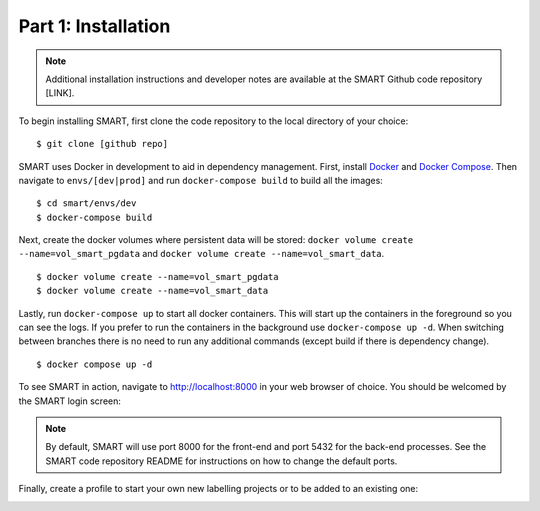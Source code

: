 Part 1: Installation
====================

.. note::
	Additional installation instructions and developer notes are available at the SMART Github code repository [LINK].

To begin installing SMART, first clone the code repository to the local directory of your choice:

::

	$ git clone [github repo]

SMART uses Docker in development to aid in dependency management. First, install `Docker <https://www.docker.com/>`_ and `Docker Compose <https://docs.docker.com/compose/install/>`_. Then navigate to ``envs/[dev|prod]`` and run ``docker-compose build`` to build all the images:

::

	$ cd smart/envs/dev
	$ docker-compose build

Next, create the docker volumes where persistent data will be stored: ``docker volume create --name=vol_smart_pgdata`` and ``docker volume create --name=vol_smart_data``.

::

	$ docker volume create --name=vol_smart_pgdata
	$ docker volume create --name=vol_smart_data

Lastly, run ``docker-compose up`` to start all docker containers.  This will start up the containers in the foreground so you can see the logs.  If you prefer to run the containers in the background use ``docker-compose up -d``. When switching between branches there is no need to run any additional commands (except build if there is dependency change).

::

	$ docker compose up -d

To see SMART in action, navigate to http://localhost:8000 in your web browser of choice.  You should be welcomed by the SMART login screen:

|login-screen|

.. note::

	By default, SMART will use port 8000 for the front-end and port 5432 for the back-end processes. See the SMART code repository README for instructions on how to change the default ports.

Finally, create a profile to start your own new labelling projects or to be added to an existing one:

|sign-up|

.. |login-screen| image:: ./nstatic/img/smart-login-screen.png
.. |sign-up| image:: ./nstatic/img/smart-sign-up.png
